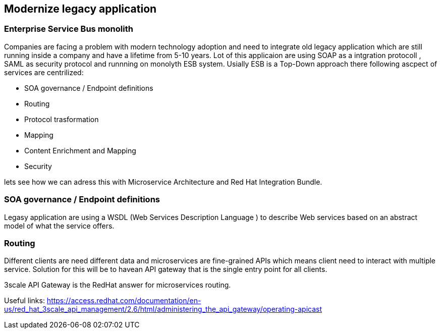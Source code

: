 == Modernize legacy application


=== Enterprise Service Bus monolith
 
Companies are facing a problem with modern technology adoption and need to integrate old legacy application which are still running inside a company and have a lifetime from 5-10 years. 
Lot of this applicaion are using SOAP as a intgration protocoll , SAML as security protocol and runnning on monolyth ESB system. 
Usially ESB is a Top-Down approach there following  ascpect of services are centrilized:

* SOA governance / Endpoint definitions
* Routing 
* Protocol trasformation
* Mapping
* Content Enrichment and Mapping
* Security


lets see how we can adress this with  Microservice Architecture and Red Hat Integration Bundle.


=== SOA governance / Endpoint definitions

Legasy application are using a WSDL (Web Services Description Language ) to describe Web services based on an abstract model of what the service offers.




=== Routing

Different clients are need different data and microservices are fine-grained APIs which means client need to interact 
with multiple service. Solution for this will be to havean API gateway that is the single entry point for all clients. 

3scale API Gateway is the RedHat answer for microservices routing.

Useful links:
https://access.redhat.com/documentation/en-us/red_hat_3scale_api_management/2.6/html/administering_the_api_gateway/operating-apicast


